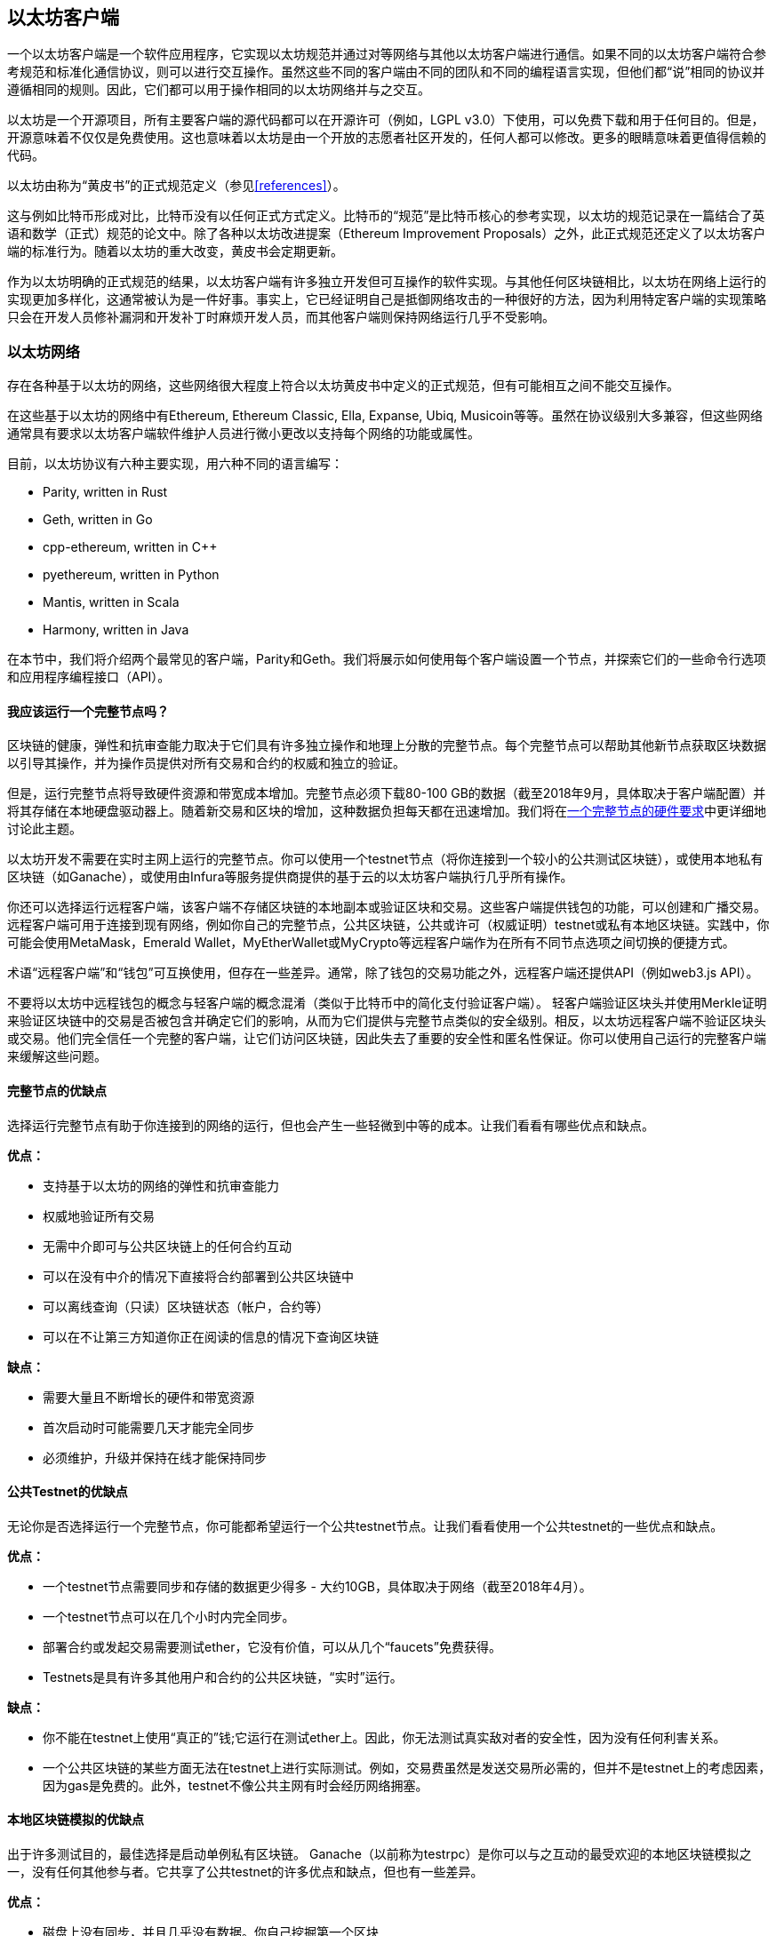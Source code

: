 [[ethereum_clients_chapter]]
== 以太坊客户端

一个以太坊客户端是一个软件应用程序，它实现以太坊规范并通过对等网络与其他以太坊客户端进行通信。如果不同的以太坊客户端符合参考规范和标准化通信协议，则可以进行交互操作。虽然这些不同的客户端由不同的团队和不同的编程语言实现，但他们都“说”相同的协议并遵循相同的规则。因此，它们都可以用于操作相同的以太坊网络并与之交互。

以太坊是一个开源项目，所有主要客户端的源代码都可以在开源许可（例如，LGPL v3.0）下使用，可以免费下载和用于任何目的。但是，开源意味着不仅仅是免费使用。这也意味着以太坊是由一个开放的志愿者社区开发的，任何人都可以修改。更多的眼睛意味着更值得信赖的代码。

以太坊由称为“黄皮书”的正式规范定义（参见<<references>>）。

这与例如比特币形成对比，比特币没有以任何正式方式定义。比特币的“规范”是比特币核心的参考实现，以太坊的规范记录在一篇结合了英语和数学（正式）规范的论文中。除了各种以太坊改进提案（Ethereum Improvement Proposals）之外，此正式规范还定义了以太坊客户端的标准行为。随着以太坊的重大改变，黄皮书会定期更新。

作为以太坊明确的正式规范的结果，以太坊客户端有许多独立开发但可互操作的软件实现。与其他任何区块链相比，以太坊在网络上运行的实现更加多样化，这通常被认为是一件好事。事实上，它已经证明自己是抵御网络攻击的一种很好的方法，因为利用特定客户端的实现策略只会在开发人员修补漏洞和开发补丁时麻烦开发人员，而其他客户端则保持网络运行几乎不受影响。

=== 以太坊网络

存在各种基于以太坊的网络，这些网络很大程度上符合以太坊黄皮书中定义的正式规范，但有可能相互之间不能交互操作。

在这些基于以太坊的网络中有Ethereum, Ethereum Classic, Ella, Expanse, Ubiq, Musicoin等等。虽然在协议级别大多兼容，但这些网络通常具有要求以太坊客户端软件维护人员进行微小更改以支持每个网络的功能或属性。

目前，以太坊协议有六种主要实现，用六种不同的语言编写：

* Parity, written in Rust
* Geth, written in Go
* +cpp-ethereum+, written in Cpass:[++]
* +pyethereum+, written in Python
* Mantis, written in Scala
* Harmony, written in Java

在本节中，我们将介绍两个最常见的客户端，Parity和Geth。我们将展示如何使用每个客户端设置一个节点，并探索它们的一些命令行选项和应用程序编程接口（API）。

[[full_node_importance]]
==== 我应该运行一个完整节点吗？

区块链的健康，弹性和抗审查能力取决于它们具有许多独立操作和地理上分散的完整节点。每个完整节点可以帮助其他新节点获取区块数据以引导其操作，并为操作员提供对所有交易和合约的权威和独立的验证。

但是，运行完整节点将导致硬件资源和带宽成本增加。完整节点必须下载80-100 GB的数据（截至2018年9月，具体取决于客户端配置）并将其存储在本地硬盘驱动器上。随着新交易和区块的增加，这种数据负担每天都在迅速增加。我们将在<<requirements>>中更详细地讨论此主题。

以太坊开发不需要在实时主网上运行的完整节点。你可以使用一个testnet节点（将你连接到一个较小的公共测试区块链），或使用本地私有区块链（如Ganache），或使用由Infura等服务提供商提供的基于云的以太坊客户端执行几乎所有操作。

你还可以选择运行远程客户端，该客户端不存储区块链的本地副本或验证区块和交易。这些客户端提供钱包的功能，可以创建和广播交易。远程客户端可用于连接到现有网络，例如你自己的完整节点，公共区块链，公共或许可（权威证明）testnet或私有本地区块链。实践中，你可能会使用MetaMask，Emerald Wallet，MyEtherWallet或MyCrypto等远程客户端作为在所有不同节点选项之间切换的便捷方式。

术语“远程客户端”和“钱包”可互换使用，但存在一些差异。通常，除了钱包的交易功能之外，远程客户端还提供API（例如web3.js API）。

不要将以太坊中远程钱包的概念与轻客户端的概念混淆（类似于比特币中的简化支付验证客户端）。 轻客户端验证区块头并使用Merkle证明来验证区块链中的交易是否被包含并确定它们的影响，从而为它们提供与完整节点类似的安全级别。相反，以太坊远程客户端不验证区块头或交易。他们完全信任一个完整的客户端，让它们访问区块链，因此失去了重要的安全性和匿名性保证。你可以使用自己运行的完整客户端来缓解这些问题。

[[full_node_adv_disadv]]
==== 完整节点的优缺点
选择运行完整节点有助于你连接到的网络的运行，但也会产生一些轻微到中等的成本。让我们看看有哪些优点和缺点。

*优点：*

* 支持基于以太坊的网络的弹性和抗审查能力
* 权威地验证所有交易
* 无需中介即可与公共区块链上的任何合约互动
* 可以在没有中介的情况下直接将合约部署到公共区块链中
* 可以离线查询（只读）区块链状态（帐户，合约等）
* 可以在不让第三方知道你正在阅读的信息的情况下查询区块链

*缺点：*

* 需要大量且不断增长的硬件和带宽资源
* 首次启动时可能需要几天才能完全同步
* 必须维护，升级并保持在线才能保持同步

[[pub_test_adv_disadv]]
==== 公共Testnet的优缺点

无论你是否选择运行一个完整节点，你可能都希望运行一个公共testnet节点。让我们看看使用一个公共testnet的一些优点和缺点。

*优点：*

* 一个testnet节点需要同步和存储的数据更少得多 - 大约10GB，具体取决于网络（截至2018年4月）。
* 一个testnet节点可以在几个小时内完全同步。
* 部署合约或发起交易需要测试ether，它没有价值，可以从几个“faucets”免费获得。
* Testnets是具有许多其他用户和合约的公共区块链，“实时”运行。

*缺点：*

* 你不能在testnet上使用“真正的”钱;它运行在测试ether上。因此，你无法测试真实敌对者的安全性，因为没有任何利害关系。
* 一个公共区块链的某些方面无法在testnet上进行实际测试。例如，交易费虽然是发送交易所必需的，但并不是testnet上的考虑因素，因为gas是免费的。此外，testnet不像公共主网有时会经历网络拥塞。

[[localtest_adv_dis]]
==== 本地区块链模拟的优缺点

出于许多测试目的，最佳选择是启动单例私有区块链。 Ganache（以前称为testrpc）是你可以与之互动的最受欢迎的本地区块链模拟之一，没有任何其他参与者。它共享了公共testnet的许多优点和缺点，但也有一些差异。

*优点：*

* 磁盘上没有同步，并且几乎没有数据。你自己挖掘第一个区块
* 无需获得测试ether：你可以“奖励”自己可以用于测试的挖矿奖励
* 没有其他用户，只有你
* 没有其他合约，只有你在启动它之后部署的合约

*缺点：*

* 没有其他用户意味着它的行为与公共区块链的行为不同。交易空间或交易顺序没有竞争
* 除了你以外，没有矿工意味着挖矿更具可预测性;因此，你无法测试公共区块链上发生的某些情况
* 没有其他合约意味着你必须部署要测试的所有东西，包括依赖项和合约库
* 你无法重新创建某些公共合约及其地址以测试某些场景（例如，DAO合约）


[[running_client]]
=== 运行一个以太坊客户端

如果你有时间和资源，则应尝试运行完整节点，即使只是为了了解有关该过程的更多信息。在本节中，我们将介绍如何下载，编译和运行以太坊客户端Parity和Geth。这需要熟悉在操作系统上使用命令行界面。无论你选择将它们作为完整节点，作为testnet节点还是作为本地私有区块链的客户端运行，都值得安装这些客户端。

[[requirements]]
==== 一个完整节点的硬件要求

在开始之前，你应确保拥有一台具有足够资源的计算机来运行以太坊完整节点。你将需要至少80 GB的磁盘空间来存储以太坊区块链的完整副本。如果你还想在以太坊testnet上运行完整节点，则至少还需要额外的15 GB。下载80 GB的区块链数据可能需要很长时间，因此建议你使用快速的Internet连接。

同步以太坊区块链是非常输入/输出(I/O)密集型的。最好有一个固态硬盘驱动器（SSD）。如果你有一个机械硬盘驱动器（HDD），则至少需要8 GB的RAM用作缓存。否则，你可能会发现系统太慢而无法跟上并完全同步。

*最低要求*

* 具有2+内核的CPU
* 至少80 GB的可用存储空间
* SSD最少4 GB RAM，如果是HDD，则8 GB +
* 8 MBit/sec的Internet下载服务

这些是同步基于以太坊区块链的完整（但已修剪）副本的最低要求。

在撰写本文时，Parity代码库的资源更轻，因此如果你使用有限的硬件运行，你可能会看到使用Parity会有更好的结果。

如果你想在合理的时间内同步并存储我们在本书中讨论的所有开发工具，库，客户端和区块链，你将需要一台功能更强大的计算机。

*建议规范*

* 具有4+内核的快速CPU
* 16 GB+ RAM
* 具有至少500 GB可用空间的快速SSD
* 25+ MBit/sec的Internet下载服务

很难预测区块链的大小会增加多快以及何时需要更多磁盘空间，因此建议在开始同步之前检查区块链的最新大小。

[NOTE]
====
此处列出的磁盘大小要求假设你将运行具有默认设置的节点，其中区块链的旧状态数据被“修剪”过。如果你改为运行一个完整的“归档”节点，其中所有状态都保存在磁盘上，则可能需要超过1 TB的磁盘空间。
====

这些链接提供区块链大小的最新估计：

* https://bitinfocharts.com/ethereum/[Ethereum]

* https://bitinfocharts.com/ethereum%20classic/[Ethereum Classic]

[[sw_reqs]]
==== 构建和运行客户端（节点）的软件要求

本节介绍Parity和Geth客户端软件。它还假设你使用的是类Unix的命令行环境。这些示例显示了在运行bash shell（命令行执行环境）的Ubuntu GNU / Linux操作系统上出现的命令和输出。

通常，每种区块链都有自己的Geth版本，而Parity通过下载的相同的客户端为多个基于以太坊的区块链（Ethereum, Ethereum Classic, Ellaism, Expanse, Musicoin）提供支持。

[TIP]
=====
在本章的许多示例中，我们将使用通过“终端”应用程序访问的操作系统的命令行界面（也称为“shell”）。 shell会显示提示;输入一个命令，shell响应一些文本和下一个命令的新提示。你的系统上的提示可能看起来不同，但在以下示例中，它由$符号表示。在示例中，当你在$符号后面看到文本时，请不要键入$符号，而是紧跟其后键入命令（以粗体显示），然后按Enter执行命令。在示例中，每个命令下面的行是操作系统对该命令的响应。当你看到下一个$前缀时，你会知道它是一个新命令，你应该重复这个过程。
=====

在我们开始之前，你需要检查是否已安装某些软件。如果你从未在当前使用的计算机上进行任何软件开发，则可能需要安装一些基本工具。对于下面的示例，您需要安装源代码管理系统git; golang，Go编程语言和标准库;和Rust，一种系统编程语言。

可以按照 https://git-scm.com[] 上的说明安装Git。

可以按照 https://golang.org[] 上的说明安装Go。

[NOTE]
=====
Geth的要求各不相同，但如果你坚持使用Go 1.10或更高版本，你应该能够编译你想要的任何版本的Geth。当然，你应该始终参考你选择的Geth风格的文档。

安装在操作系统上或可从系统的软件包管理器获得的golang版本可能远远比1.10老。如果是这样，请将其删除并从 https://golang.org/[_golang.org_] 安装最新版本。
=====

可以按照 https://www.rustup.rs/[] 上的说明安装Rust。

[NOTE]
=====
Parity需要Rust版本1.27或更高版本。
=====

Parity还需要一些软件库，例如OpenSSL和libudev。要在Ubuntu或Debian GNU/Linux兼容系统上安装它们，请使用以下命令：

++++
<pre data-type="programlisting">
$ <strong>sudo apt-get install openssl libssl-dev libudev-dev cmake</strong>
</pre>
++++

对于其他操作系统，请使用操作系统的软件包管理器或按照 https://github.com/paritytech/parity/wiki/Setup[Wiki instructions] 安装所需的库。

现在你已经安装了git，golang，Rust和必要的库，让我们开始工作吧！

[[parity]]
==== Parity

Parity是完整节点以太坊客户端和DApp浏览器的实现。它是在系统编程语言Rust中“从头开始”编写的，旨在构建模块化，安全且可扩展的以太坊客户端。Parity由英国公司Parity Tech开发，并根据GPLv3免费软件许可证发布。

[NOTE]
=====
披露：本书的作者之一Gavin Wood是Parity Tech的创始人，并撰写了Parity客户端的很大部分。Parity占安装的以太坊客户群的25％左右。
=====

要安装Parity，你可以使用Rust包管理器cargo或从GitHub下载源代码。包管理器也下载源代码，因此两个选项之间没有太大区别。在下一节中，我们将向你展示如何自己下载和编译Parity。

[[install_parity]]
===== 安装Parity

https://wiki.parity.io/Setup[Parity Wiki] 提供了在不同环境和容器中构建Parity的说明。我们将向你展示如何从源代码构建Parity。这假设你已经使用rustup安装了Rust（请参阅<<sw_reqs>>）。

首先，从GitHub获取源代码：

++++
<pre data-type="programlisting">
$ <strong>git clone https://github.com/paritytech/parity</strong>
</pre>
++++

然后切换到parity目录并使用cargo来构建可执行文件：

++++
<pre data-type="programlisting">
$ <strong>cd parity</strong>
$ <strong>cargo install</strong>
</pre>
++++

如果一切顺利，你应该看到类似的东西：

++++
<pre data-type="programlisting">
$ <strong>cargo install</strong>
    Updating git repository `https://github.com/paritytech/js-precompiled.git`
 Downloading log v0.3.7
 Downloading isatty v0.1.1
 Downloading regex v0.2.1

 [...]

Compiling parity-ipfs-api v1.7.0
Compiling parity-rpc v1.7.0
Compiling parity-rpc-client v1.4.0
Compiling rpc-cli v1.4.0 (file:///home/aantonop/Dev/parity/rpc_cli)
Finished dev [unoptimized + debuginfo] target(s) in 479.12 secs
$
</pre>
++++

通过调用--version选项尝试并运行parity以查看它是否已安装：


++++
<pre data-type="programlisting">
$ <strong>parity --version</strong>
Parity
  version Parity/v1.7.0-unstable-02edc95-20170623/x86_64-linux-gnu/rustc1.18.0
Copyright 2015, 2016, 2017 Parity Technologies (UK) Ltd
License GPLv3+: GNU GPL version 3 or later &lt;http://gnu.org/licenses/gpl.html&gt;.
This is free software: you are free to change and redistribute it.
There is NO WARRANTY, to the extent permitted by law.

By Wood/Paronyan/Kotewicz/Drwięga/Volf
   Habermeier/Czaban/Greeff/Gotchac/Redmann
$
</pre>
++++

很好！现在已经安装了Parity，你可以同步区块链并开始使用一些基本的命令行选项。

[[go_ethereum_geth]]
==== Go-Ethereum (Geth)

Geth是由以太坊基金会积极开发的Go语言实现，因此被认为是以太坊客户端的“官方”实现。通常，每个基于以太坊的区块链都有自己的Geth实现。如果你正在运行Geth，那么你需要确保使用以下仓库链接之一获取区块链的正确版本：


* https://github.com/ethereum/go-ethereum[Ethereum] (or https://geth.ethereum.org/)

* https://github.com/ethereumproject/go-ethereum[Ethereum Classic]

* https://github.com/ellaism/go-ellaism[Ellaism]

* https://github.com/expanse-org/go-expanse[Expanse] 

* https://github.com/Musicoin/go-musicoin[Musicoin] 

* https://github.com/ubiq/go-ubiq[Ubiq] 

[NOTE]
=====
你也可以跳过这些说明，并为你选择的平台安装预编译的二进制文件。预编译版本更容易安装，可以在此处列出的任何仓库的“releases”部分中找到。但是，你可以通过自行下载和编译软件来学习更多东西。
=====

[[cloning_repo]]
===== 克隆仓库

第一步是克隆Git仓库，以获取源代码的副本。

要创建所选仓库的一份本地克隆，请在家目录中或在用于开发的任何目录下使用git命令，如下所示：

++++
<pre data-type="programlisting">
$ <strong>git clone &lt;Repository Link&gt;</strong>
</pre>
++++

将仓库复制到本地系统时，你应该看到进度报告：

[[cloning_status]]
----
Cloning into 'go-ethereum'...
remote: Counting objects: 62587, done.
remote: Compressing objects: 100% (26/26), done.
remote: Total 62587 (delta 10), reused 13 (delta 4), pack-reused 62557
Receiving objects: 100% (62587/62587), 84.51 MiB | 1.40 MiB/s, done.
Resolving deltas: 100% (41554/41554), done.
Checking connectivity... done.
----

很好！现在你已拥有一份Geth的本地副本，你可以为你的平台编译可执行文件。

[[build_geth_src]]
===== 从源代码构建Geth

要构建Geth，请切换到下载源代码的目录并使用make命令：

++++
<pre data-type="programlisting">
$ <strong>cd go-ethereum</strong>
$ <strong>make geth</strong>
</pre>
++++

如果一切顺利，你将看到Go编译器构建每个组件，直到它生成geth可执行文件：

[[making_geth_status]]
----
build/env.sh go run build/ci.go install ./cmd/geth
>>> /usr/local/go/bin/go install -ldflags -X main.gitCommit=58a1e13e6dd7f52a1d...
github.com/ethereum/go-ethereum/common/hexutil
github.com/ethereum/go-ethereum/common/math
github.com/ethereum/go-ethereum/crypto/sha3
github.com/ethereum/go-ethereum/rlp
github.com/ethereum/go-ethereum/crypto/secp256k1
github.com/ethereum/go-ethereum/common
[...]
github.com/ethereum/go-ethereum/cmd/utils
github.com/ethereum/go-ethereum/cmd/geth
Done building.
Run "build/bin/geth" to launch geth.
$
----

让我们确保geth可以工作而不实际开始运行：

++++
<pre data-type="programlisting">
$ <strong>./build/bin/geth version</strong>

Geth
Version: 1.6.6-unstable
Git Commit: 58a1e13e6dd7f52a1d5e67bee47d23fd6cfdee5c
Architecture: amd64
Protocol Versions: [63 62]
Network Id: 1
Go Version: go1.8.3
Operating System: linux
[...]
</pre>
++++

你的geth version命令可能会显示略有不同的信息，但你应该看到的版本报告与此处显示的版本报告非常相似。

不要运行geth，因为它将以“缓慢的方式”开始同步区块链，这将花费太长时间（几周）。接下来的部分将解释以太坊的区块链初始同步带来的挑战。


[[first_sync]]
=== 基于以太坊区块链的第一次同步

通常，在同步以太坊区块链时，你的客户端将从一开始就下载并验证每个区块和每笔交易，即从创世区块开始。

虽然可以通过这种方式完全同步区块链，但是同步将花费很长时间并且具有很高的资源要求（它将需要更多的RAM，如果你没有快速存储，则需要很长时间） 。

许多基于以太坊的区块链是2016年底拒绝服务攻击的受害者。受影响的区块链在进行完全同步时往往会很缓慢。

例如，在以太坊上，新客户端同步将快速进展，直至达到第2,283,397区块。该区块于2016年9月18日被挖矿，标志着DoS攻击的开始。从此块到块2,700,031（2016年11月26日），交易验证变得非常缓慢，内存密集，I/O密集。这导致每个区块的验证时间超过1分钟。以太坊使用硬分叉实施了一系列升级，以解决DoS攻击中被利用的潜在漏洞。这些升级还通过删除垃圾邮件交易创建的大约2000万个空帐户来清理区块链。

如果要以完整验证的方式同步，则客户端将变慢并可能需要几天甚至更长时间来验证受DoS攻击影响的区块。

幸运的是，大多数以太坊客户端都包含一个执行“快速”同步的选项，该同步会跳过交易的完整验证，直到它同步到区块链的尖端，然后继续完整验证。

对于Geth，启用快速同步的选项通常称为--fast。你可能需要参考所选以太坊区块链的具体说明。

Parity默认情况下会快速同步。

[NOTE]
=====
Geth只能在使用一个空的区块数据库启动时运行快速同步。如果你已经开始同步，但没有使用快速模式，Geth无法切换。删除区块链数据目录并从头开始快速同步比继续以完整验证方式的同步更快。删除区块链数据时，请注意不要删除任何钱包！
=====

==== 运行Geth或Parity

现在你已了解“首次同步”的挑战，你已准备好启动以太坊客户端并同步区块链。对于Geth和Parity，你可以使用--help选项查看所有配置参数。对于Geth，除了使用--fast之外，如上一节所述，默认设置通常是合理的，适合大多数用途。选择如何配置任何可选参数以满足你的需求，然后启动Geth或Parity以同步链。然后等待......

[TIP]
====
在具有大容量RAM的非常快速的系统上，同步以太坊区块链将花费半天时间，在较慢的系统上，同步以太坊区块链将花费几天时间。
====

[[json_rpc]]
==== The JSON-RPC Interface

以太坊客户端提供应用程序编程接口和一组远程过程调用（RPC）命令，这些命令被编码为JavaScript Object Notation（JSON）。你将看到这被称为JSON-RPC API。本质上，JSON-RPC API是一个接口，允许我们编写使用以太坊客户端作为以太坊网络和区块链的网关的程序。

通常，RPC接口在端口8545上作为HTTP服务提供。出于安全原因，默认情况下，它仅限于接受来自localhost（你自己计算机的IP地址，即127.0.0.1）的连接。

要访问JSON-RPC API，你可以使用一个专用库（使用你选择的编程语言编写），提供与每个可用RPC命令相对应的“存根”函数调用，或者你可以手动构造HTTP请求并发送/接收JSON编码的请求。你甚至可以使用通用命令行HTTP客户端（如curl）来调用RPC接口。我们试试吧。首先，确保已配置并运行Geth，然后切换到新的终端窗口（例如，在现有终端窗口中使用Ctrl-Shift-N或Ctrl-Shift-T），如下所示：

++++
<pre data-type="programlisting">
$ <strong>curl -X POST -H "Content-Type: application/json" --data \
  '{"jsonrpc":"2.0","method":"web3_clientVersion","params":[],"id":1}' \
  http://localhost:8545</strong>

{"jsonrpc":"2.0","id":1,
"result":"Geth/v1.8.0-unstable-02aeb3d7/linux-amd64/go1.8.3"}
</pre>
++++

在此示例中，我们使用curl建立到地址 _http://localhost:8545_ 的HTTP连接。我们已经在运行geth，它在端口8545上提供JSON-RPC API作为HTTP服务。我们指示curl使用HTTP POST命令并将内容标识为类型application / json。最后，我们传递一个JSON编码的请求作为HTTP请求的数据组件。我们的大多数命令行只是设置curl以正确建立HTTP连接。有趣的部分是我们发出的实际JSON-RPC命令：

[[JSON_RPC_command]]
----
{"jsonrpc":"2.0","method":"web3_clientVersion","params":[],"id":1}
----

JSON-RPC请求根据 https://www.jsonrpc.org/specification[JSON-RPC 2.0 specification] 进行格式化。每个请求包含四个元素：

++jsonrpc++:: JSON-RPC协议的版本。这必须是“2.0”。

++method++:: 要调用的方法的名称。

++params++:: 一个结构化值，用于保存在调用方法期间要使用的参数值。该成员可以被省略。

++id++:: 客户端建立的标识符，如果包含，必须包含String，Number或NULL值。如果包含，服务器必须在响应对象中回复相同的值。该成员用于关联两个对象之间的上下文。

[TIP]
====
id参数主要用于在单个JSON-RPC调用中发出多个请求时，这种做法称为批处理。批处理用于避免每个请求的新HTTP和TCP连接的开销。例如，在以太坊上下文中，如果我们想通过一个HTTP连接检索数千个交易，我们将使用批处理。批处理时，为每个请求设置不同的id，然后将其与来自JSON-RPC服务器的每个响应中的id匹配。实现此目的的最简单方法是维护计数器并增加每个请求的id值。
====


我们收到的响应是：

----
{"jsonrpc":"2.0","id":1,
"result":"Geth/v1.8.0-unstable-02aeb3d7/linux-amd64/go1.8.3"}
----

这告诉我们Geth客户端版本1.8.0正在提供JSON-RPC API。

让我们尝试更有趣的事情。在下一个示例中，我们向JSON-RPC API询问当前的gas价格（单位为wei）：

++++
<pre data-type="programlisting">
$ <strong>curl -X POST -H "Content-Type: application/json" --data \
  '{"jsonrpc":"2.0","method":"eth_gasPrice","params":[],"id":4213}' \
  http://localhost:8545</strong>

{"jsonrpc":"2.0","id":4213,"result":"0x430e23400"}
</pre>
++++

响应0x430e23400告诉我们，目前的gas价格是1.8 gwei（gigawei或十亿wei）。如果像我们一样，你不用十六进制思考，你可以在命令行上用一点bash-fu将它转换为十进制：

++++
<pre data-type="programlisting">
$ <strong>echo $((0x430e23400))</strong>

18000000000
</pre>
++++

可以在 https://github.com/ethereum/wiki/wiki/JSON-RPC[Ethereum wiki] 上学习完整的JSON-RPC API。

[[parity_compatibility_mode]]
===== Parity的Geth兼容模式

Parity有一个特殊的“Geth兼容模式”，它提供的JSON-RPC API与Geth提供的相同。要在此模式下运行Parity，请使用--geth开关：

++++
<pre data-type="programlisting">
$ <strong>parity --geth</strong>
</pre>
++++

[[lw_eth_clients]]
=== 远程以太坊客户端

远程客户端提供完整客户端功能的子集。它们不存储完整的以太坊区块链，因此它们设置起来更快，并且需要更少的数据存储。

这些客户端通常提供执行以下一项或多项操作的能力：

* 管理钱包中的私钥和以太坊地址。
* 创建，签署和广播交易。
* 使用数据负载与智能合约进行交互。
* 浏览DApps并与之交互。
* 提供外部服务的链接，例如区块浏览器。
* 转换ether单位并从外部来源检索汇率。
* 将web3实例作为JavaScript对象注入Web浏览器。
* 使用由另一个客户端提供/注入浏览器的web3实例。
* 访问本地或远程以太坊节点上的RPC服务。

某些远程客户端（例如移动（智能手机）钱包）仅提供基本钱包功能。其他远程客户端是完整的DApp浏览器。远程客户端通常提供全节点以太坊客户端的一些功能，而无需通过连接到其他地方运行的完整节点来同步以太坊区块链的本地副本，例如，由你本地在你的计算机或Web服务器上，或由你服务器上的第三方。

让我们来看看一些最流行的远程客户端及其提供的功能。

[[mobile_wallets]]
====移动（智能手机）钱包

所有移动钱包都是远程客户端，因为智能手机没有足够的资源来运行完整的以太坊客户端。轻客户端正在开发中，而不是通常用于以太坊。在Parity的情况下，light客户端标记为“experimental”，可以通过使用--light选项运行parity来使用。

流行的移动钱包包括以下内容（我们仅将这些列为示例;这不是对这些钱包的安全性或功能的背书或指示）：

https://jaxx.io[Jaxx]:: 基于BIP-39助记词种子的多货币手机钱包，支持Bitcoin, Litecoin, Ethereum, Ethereum Classic, ZCash，各种ERC20通证以及许多其他货币。 Jaxx可在Android和iOS上使用，可作为浏览器插件钱包使用，也可作为各种操作系统的桌面钱包使用。

https://status.im[Status]:: 移动钱包和DApp浏览器，支持各种通证和流行的DApp。适用于iOS和Android。

https://trustwalletapp.com/[Trust Wallet]:: 以太坊和以太坊Classic的移动钱包，支持ERC20和ERC223通证。 Trust Wallet适用于iOS和Android。找到它

https://www.cipherbrowser.com[Cipher Browser]::  全功能的支持以太坊的移动DApp浏览器和钱包，允许与以太坊应用程序和通证集成。适用于iOS和Android。

[[browser_wallets]]
==== 浏览器钱包

各种钱包和DApp浏览器可用作Chrome和Firefox等Web浏览器的插件或扩展。这些是在浏览器中运行的远程客户端。

一些比较流行的是MetaMask, Jaxx, MyEtherWallet/MyCrypto和Mist。

[[MetaMask]]
===== MetaMask

在<<intro_chapter>>中引入的 https://metamask.io/[MetaMask] 是一个基于浏览器的多功能钱包，RPC客户端和基本合约浏览器。它适用于Chrome，Firefox，Opera和Brave Browser。

与其他浏览器钱包不同，MetaMask将一个web3实例注入基于浏览器，充当RPC客户端，连接到各种以太坊区块链（mainnet，Ropsten testnet，Kovan testnet，本地RPC节点等）。注入web3实例并充当外部RPC服务的网关的能力使MetaMask成为开发人员和用户都非常强大的工具。例如，它可以与MyEtherWallet或MyCrypto结合使用，充当这些工具的web3提供者和RPC网关。

[[Jaxx]]
===== Jaxx

https://jaxx.io[Jaxx] 在上一部分作为移动钱包介绍，也可作为Chrome和Firefox扩展以及桌面钱包使用。

[[MEW]]
===== MyEtherWallet (MEW)

https://www.myetherwallet.com/[MyEtherWallet] 是一个基于浏览器的JavaScript远程客户端，提供：

* 一个用JavaScript运行的软件钱包
* 通往Trezor和Ledger等流行硬件钱包的桥梁
* 一个web3接口，可以连接到另一个客户端（例如，MetaMask）注入的web3实例
* 可以连接到以太坊完整客户端的RPC客户端
* 给定一个合约地址和应用程序二进制接口（ABI），可以与智能合约交互的基本接口

MyEtherWallet对于测试和作为硬件钱包的接口非常有用。它不应该用作主要的软件钱包，因为它通过浏览器环境被暴露于威胁，并且不是安全的密钥存储系统。

[WARNING]
====
访问MyEtherWallet和其他基于浏览器的JavaScript钱包时必须非常小心，因为它们经常成为网络钓鱼的目标。始终使用书签而不是搜索引擎或链接来访问正确的Web URL。
====

[[MyCrypto]]
===== MyCrypto

就在本书第一版出版之前，MyEtherWallet项目分为两个竞争实现，由两个独立的开发团队指导：在开源开发中称为一个“fork”。这两个项目被称为MyEtherWallet（原始品牌）和 https://mycrypto.com/[MyCrypto] 。在拆分时，MyCrypto提供了与MyEtherWallet相同的功能，但由于两个开发团队采用不同的目标和优先级，这两个项目很可能会出现分歧。

[[Mist]]
===== Mist

https://github.com/ethereum/mist[Mist] 是由以太坊基金会构建的第一个支持以太坊的浏览器。它包含一个基于浏览器的钱包，它是ERC20通证标准的第一个实现（Fabian Vogelsteller，ERC20的作者，也是Mist的主要开发者）。 Mist也是第一个引入camelCase checksum和（EIP-55）的钱包。 Mist运行完整节点，并提供支持基于Swarm的存储和ENS地址的完整的DApp浏览器。

=== 总结

在本章中，我们探讨了以太坊客户端。你下载，安装并同步了客户端，成为以太坊网络的参与者，并通过在你自己的计算机上复制区块链来促进系统的健康和稳定性。
